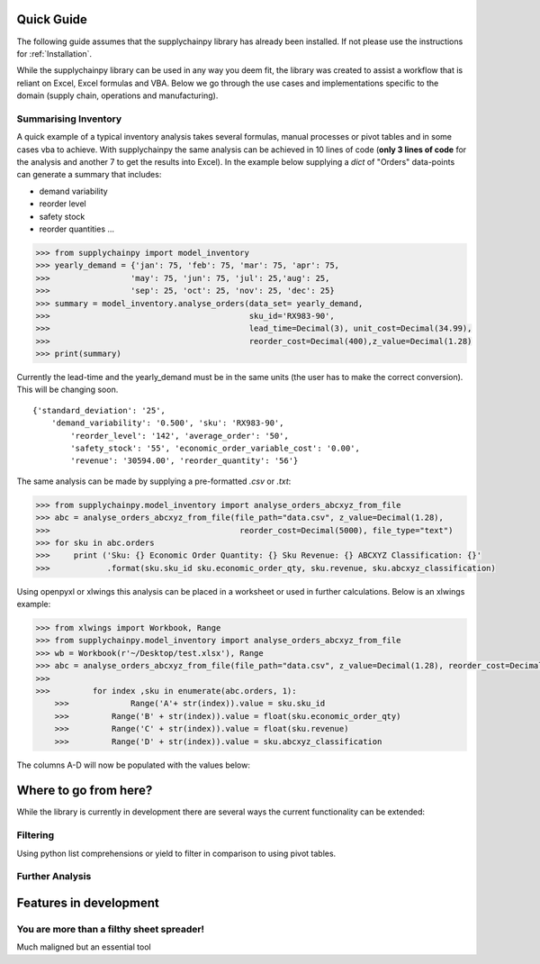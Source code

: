 Quick Guide
===========

The following guide assumes that the supplychainpy library has already been installed. If not please use the
instructions for :ref:`Installation`.

While the supplychainpy library can be used in any way you deem fit, the library was created to assist a workflow that
is reliant on Excel, Excel formulas and VBA. Below we go through the use cases and implementations specific to the
domain (supply chain, operations and manufacturing).

Summarising Inventory
---------------------

A quick example of a typical inventory analysis takes several formulas, manual processes or pivot tables and in
some cases vba to achieve. With supplychainpy the same analysis can be achieved in 10 lines of code
(**only 3 lines of code** for the analysis and another 7 to get the results into Excel). In the example below supplying
a `dict` of "Orders" data-points can generate a summary that includes:

- demand variability
- reorder level
- safety stock
- reorder quantities ...

.. code:: python

    >>> from supplychainpy import model_inventory
    >>> yearly_demand = {'jan': 75, 'feb': 75, 'mar': 75, 'apr': 75,
    >>>                 'may': 75, 'jun': 75, 'jul': 25,'aug': 25,
    >>>                 'sep': 25, 'oct': 25, 'nov': 25, 'dec': 25}
    >>> summary = model_inventory.analyse_orders(data_set= yearly_demand,
    >>>                                          sku_id='RX983-90',
    >>>                                          lead_time=Decimal(3), unit_cost=Decimal(34.99),
    >>>                                          reorder_cost=Decimal(400),z_value=Decimal(1.28)
    >>> print(summary)

Currently the lead-time and the yearly_demand must be in the same units (the user has to make the correct conversion).
This will be changing soon.

.. parsed-literal::

    {'standard_deviation': '25',
        'demand_variability': '0.500', 'sku': 'RX983-90',
	    'reorder_level': '142', 'average_order': '50',
	    'safety_stock': '55', 'economic_order_variable_cost': '0.00',
	    'revenue': '30594.00', 'reorder_quantity': '56'}

The same analysis can be made by supplying a pre-formatted `.csv` or `.txt`:

.. code:: python

    >>> from supplychainpy.model_inventory import analyse_orders_abcxyz_from_file
    >>> abc = analyse_orders_abcxyz_from_file(file_path="data.csv", z_value=Decimal(1.28),
    >>>                                        reorder_cost=Decimal(5000), file_type="text")
    >>> for sku in abc.orders
    >>>     print ('Sku: {} Economic Order Quantity: {} Sku Revenue: {} ABCXYZ Classification: {}'
    >>>            .format(sku.sku_id sku.economic_order_qty, sku.revenue, sku.abcxyz_classification)


Using openpyxl or xlwings this analysis can be placed in a worksheet or used in further calculations. Below is an
xlwings example:

.. code:: python

    >>> from xlwings import Workbook, Range
    >>> from supplychainpy.model_inventory import analyse_orders_abcxyz_from_file
    >>> wb = Workbook(r'~/Desktop/test.xlsx'), Range
    >>> abc = analyse_orders_abcxyz_from_file(file_path="data.csv", z_value=Decimal(1.28), reorder_cost=Decimal(5000), file_type="csv")
    >>>
    >>> 	for index ,sku in enumerate(abc.orders, 1):
	>>>     	Range('A'+ str(index)).value = sku.sku_id
	>>>         Range('B' + str(index)).value = float(sku.economic_order_qty)
	>>>         Range('C' + str(index)).value = float(sku.revenue)
	>>>         Range('D' + str(index)).value = sku.abcxyz_classification


The columns A-D will now be populated with the values below:




Where to go from here?
======================

While the library is currently in development there are several ways the current functionality can be extended:

Filtering
---------
Using python list comprehensions or yield to filter in comparison to using pivot tables.

Further Analysis
----------------


Features in development
=======================



You are more than a filthy sheet spreader!
------------------------------------------

Much maligned but an essential tool

